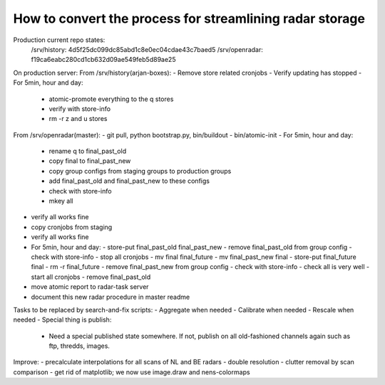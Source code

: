 How to convert the process for streamlining radar storage
---------------------------------------------------------
Production current repo states:
    /srv/history:   4d5f25dc099dc85abd1c8e0ec04cdae43c7baed5
    /srv/openradar: f19ca6eabc280cd1cb632d09ae549feb5d89ae25

On production server:
From /srv/history(arjan-boxes):
- Remove store related cronjobs
- Verify updating has stopped
- For 5min, hour and day:
    - atomic-promote everything to the q stores
    - verify with store-info
    - rm -r z and u stores

From /srv/openradar(master):
- git pull, python bootstrap.py, bin/buildout
- bin/atomic-init
- For 5min, hour and day:
  - rename q to final_past_old
  - copy final to final_past_new
  - copy group configs from staging groups to production groups
  - add final_past_old and final_past_new to these configs
  - check with store-info
  - mkey all
- verify all works fine
- copy cronjobs from staging
- verify all works fine
- For 5min, hour and day:
  - store-put final_past_old final_past_new
  - remove final_past_old from group config
  - check with store-info
  - stop all cronjobs
  - mv final final_future
  - mv final_past_new final
  - store-put final_future final
  - rm -r final_future
  - remove final_past_new from group config
  - check with store-info
  - check all is very well
  - start all cronjobs
  - remove final_past_old
- move atomic report to radar-task server
- document this new radar procedure in master readme

Tasks to be replaced by search-and-fix scripts:
- Aggregate when needed
- Calibrate when needed
- Rescale when needed
- Special thing is publish:
  - Need a special published state somewhere. If not, publish on all
    old-fashioned channels again such as ftp, thredds, images.

Improve:
- precalculate interpolations for all scans of NL and BE radars
- double resolution 
- clutter removal by scan comparison
- get rid of matplotlib; we now use image.draw and nens-colormaps
